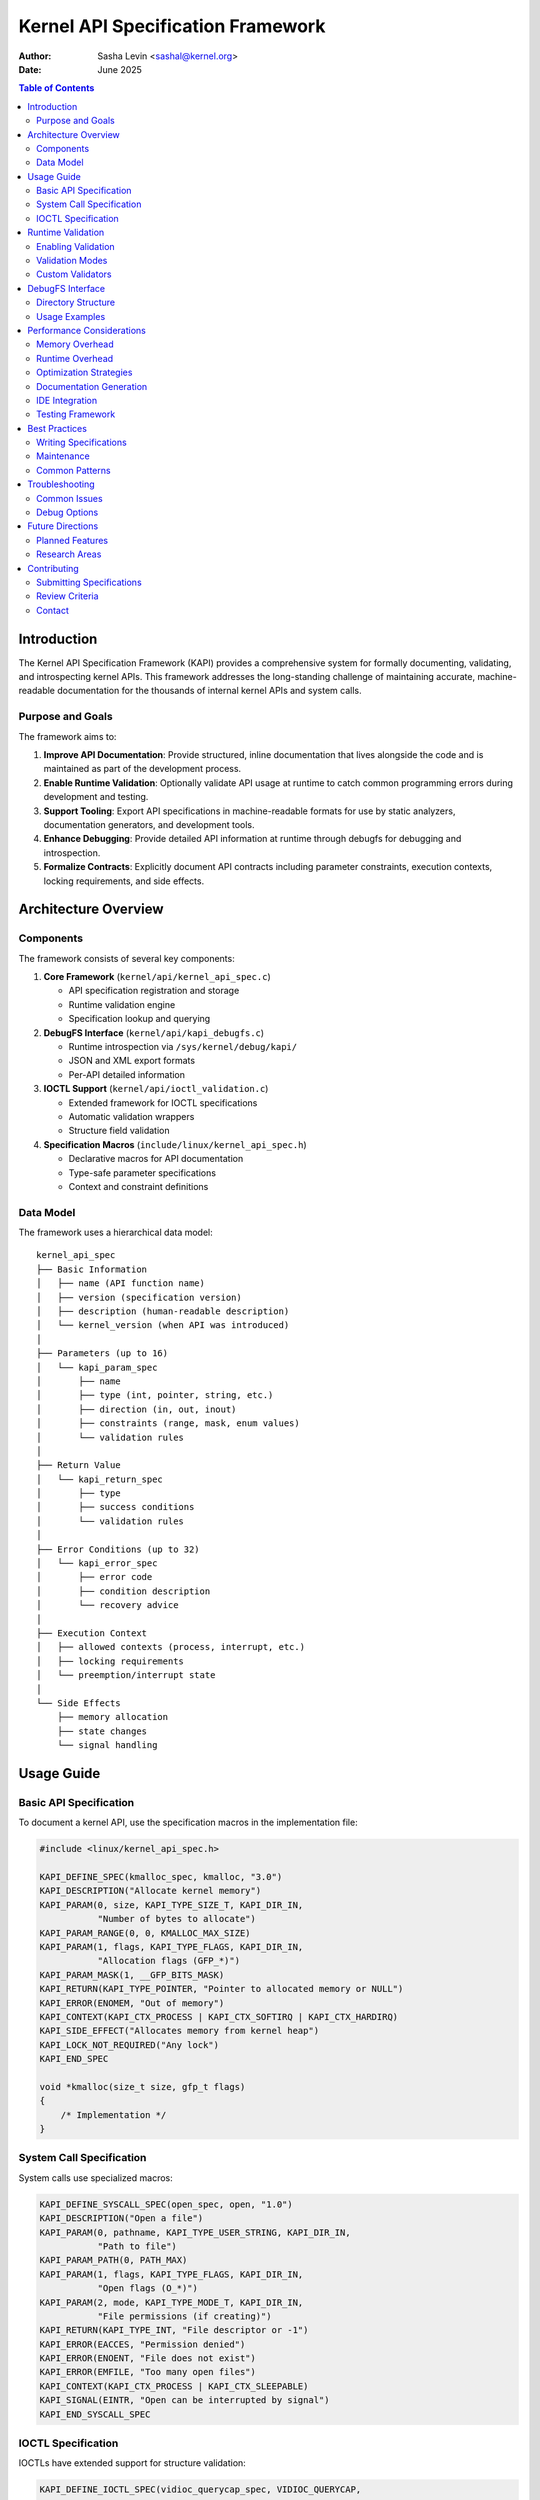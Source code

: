 .. SPDX-License-Identifier: GPL-2.0

======================================
Kernel API Specification Framework
======================================

:Author: Sasha Levin <sashal@kernel.org>
:Date: June 2025

.. contents:: Table of Contents
   :depth: 3
   :local:

Introduction
============

The Kernel API Specification Framework (KAPI) provides a comprehensive system for
formally documenting, validating, and introspecting kernel APIs. This framework
addresses the long-standing challenge of maintaining accurate, machine-readable
documentation for the thousands of internal kernel APIs and system calls.

Purpose and Goals
-----------------

The framework aims to:

1. **Improve API Documentation**: Provide structured, inline documentation that
   lives alongside the code and is maintained as part of the development process.

2. **Enable Runtime Validation**: Optionally validate API usage at runtime to catch
   common programming errors during development and testing.

3. **Support Tooling**: Export API specifications in machine-readable formats for
   use by static analyzers, documentation generators, and development tools.

4. **Enhance Debugging**: Provide detailed API information at runtime through debugfs
   for debugging and introspection.

5. **Formalize Contracts**: Explicitly document API contracts including parameter
   constraints, execution contexts, locking requirements, and side effects.

Architecture Overview
=====================

Components
----------

The framework consists of several key components:

1. **Core Framework** (``kernel/api/kernel_api_spec.c``)

   - API specification registration and storage
   - Runtime validation engine
   - Specification lookup and querying

2. **DebugFS Interface** (``kernel/api/kapi_debugfs.c``)

   - Runtime introspection via ``/sys/kernel/debug/kapi/``
   - JSON and XML export formats
   - Per-API detailed information

3. **IOCTL Support** (``kernel/api/ioctl_validation.c``)

   - Extended framework for IOCTL specifications
   - Automatic validation wrappers
   - Structure field validation

4. **Specification Macros** (``include/linux/kernel_api_spec.h``)

   - Declarative macros for API documentation
   - Type-safe parameter specifications
   - Context and constraint definitions

Data Model
----------

The framework uses a hierarchical data model::

    kernel_api_spec
    ├── Basic Information
    │   ├── name (API function name)
    │   ├── version (specification version)
    │   ├── description (human-readable description)
    │   └── kernel_version (when API was introduced)
    │
    ├── Parameters (up to 16)
    │   └── kapi_param_spec
    │       ├── name
    │       ├── type (int, pointer, string, etc.)
    │       ├── direction (in, out, inout)
    │       ├── constraints (range, mask, enum values)
    │       └── validation rules
    │
    ├── Return Value
    │   └── kapi_return_spec
    │       ├── type
    │       ├── success conditions
    │       └── validation rules
    │
    ├── Error Conditions (up to 32)
    │   └── kapi_error_spec
    │       ├── error code
    │       ├── condition description
    │       └── recovery advice
    │
    ├── Execution Context
    │   ├── allowed contexts (process, interrupt, etc.)
    │   ├── locking requirements
    │   └── preemption/interrupt state
    │
    └── Side Effects
        ├── memory allocation
        ├── state changes
        └── signal handling

Usage Guide
===========

Basic API Specification
-----------------------

To document a kernel API, use the specification macros in the implementation file:

.. code-block:: c

    #include <linux/kernel_api_spec.h>

    KAPI_DEFINE_SPEC(kmalloc_spec, kmalloc, "3.0")
    KAPI_DESCRIPTION("Allocate kernel memory")
    KAPI_PARAM(0, size, KAPI_TYPE_SIZE_T, KAPI_DIR_IN,
               "Number of bytes to allocate")
    KAPI_PARAM_RANGE(0, 0, KMALLOC_MAX_SIZE)
    KAPI_PARAM(1, flags, KAPI_TYPE_FLAGS, KAPI_DIR_IN,
               "Allocation flags (GFP_*)")
    KAPI_PARAM_MASK(1, __GFP_BITS_MASK)
    KAPI_RETURN(KAPI_TYPE_POINTER, "Pointer to allocated memory or NULL")
    KAPI_ERROR(ENOMEM, "Out of memory")
    KAPI_CONTEXT(KAPI_CTX_PROCESS | KAPI_CTX_SOFTIRQ | KAPI_CTX_HARDIRQ)
    KAPI_SIDE_EFFECT("Allocates memory from kernel heap")
    KAPI_LOCK_NOT_REQUIRED("Any lock")
    KAPI_END_SPEC

    void *kmalloc(size_t size, gfp_t flags)
    {
        /* Implementation */
    }

System Call Specification
-------------------------

System calls use specialized macros:

.. code-block:: c

    KAPI_DEFINE_SYSCALL_SPEC(open_spec, open, "1.0")
    KAPI_DESCRIPTION("Open a file")
    KAPI_PARAM(0, pathname, KAPI_TYPE_USER_STRING, KAPI_DIR_IN,
               "Path to file")
    KAPI_PARAM_PATH(0, PATH_MAX)
    KAPI_PARAM(1, flags, KAPI_TYPE_FLAGS, KAPI_DIR_IN,
               "Open flags (O_*)")
    KAPI_PARAM(2, mode, KAPI_TYPE_MODE_T, KAPI_DIR_IN,
               "File permissions (if creating)")
    KAPI_RETURN(KAPI_TYPE_INT, "File descriptor or -1")
    KAPI_ERROR(EACCES, "Permission denied")
    KAPI_ERROR(ENOENT, "File does not exist")
    KAPI_ERROR(EMFILE, "Too many open files")
    KAPI_CONTEXT(KAPI_CTX_PROCESS | KAPI_CTX_SLEEPABLE)
    KAPI_SIGNAL(EINTR, "Open can be interrupted by signal")
    KAPI_END_SYSCALL_SPEC

IOCTL Specification
-------------------

IOCTLs have extended support for structure validation:

.. code-block:: c

    KAPI_DEFINE_IOCTL_SPEC(vidioc_querycap_spec, VIDIOC_QUERYCAP,
                           "VIDIOC_QUERYCAP",
                           sizeof(struct v4l2_capability),
                           sizeof(struct v4l2_capability),
                           "video_fops")
    KAPI_DESCRIPTION("Query device capabilities")
    KAPI_IOCTL_FIELD(driver, KAPI_TYPE_CHAR_ARRAY, KAPI_DIR_OUT,
                     "Driver name", 16)
    KAPI_IOCTL_FIELD(card, KAPI_TYPE_CHAR_ARRAY, KAPI_DIR_OUT,
                     "Device name", 32)
    KAPI_IOCTL_FIELD(version, KAPI_TYPE_U32, KAPI_DIR_OUT,
                     "Driver version")
    KAPI_IOCTL_FIELD(capabilities, KAPI_TYPE_FLAGS, KAPI_DIR_OUT,
                     "Device capabilities")
    KAPI_END_IOCTL_SPEC

Runtime Validation
==================

Enabling Validation
-------------------

Runtime validation is controlled by kernel configuration:

1. Enable ``CONFIG_KAPI_SPEC`` to build the framework
2. Enable ``CONFIG_KAPI_RUNTIME_CHECKS`` for runtime validation
3. Optionally enable ``CONFIG_KAPI_SPEC_DEBUGFS`` for debugfs interface

Validation Modes
----------------

The framework supports several validation modes:

.. code-block:: c

    /* Enable validation for specific API */
    kapi_enable_validation("kmalloc");

    /* Enable validation for all APIs */
    kapi_enable_all_validation();

    /* Set validation level */
    kapi_set_validation_level(KAPI_VALIDATE_FULL);

Validation Levels:

- ``KAPI_VALIDATE_NONE``: No validation
- ``KAPI_VALIDATE_BASIC``: Type and NULL checks only
- ``KAPI_VALIDATE_NORMAL``: Basic + range and constraint checks
- ``KAPI_VALIDATE_FULL``: All checks including custom validators

Custom Validators
-----------------

APIs can register custom validation functions:

.. code-block:: c

    static bool validate_buffer_size(const struct kapi_param_spec *spec,
                                     const void *value, void *context)
    {
        size_t size = *(size_t *)value;
        struct my_context *ctx = context;

        return size > 0 && size <= ctx->max_buffer_size;
    }

    KAPI_PARAM_CUSTOM_VALIDATOR(0, validate_buffer_size)

DebugFS Interface
=================

The debugfs interface provides runtime access to API specifications:

Directory Structure
-------------------

::

    /sys/kernel/debug/kapi/
    ├── apis/                    # All registered APIs
    │   ├── kmalloc/
    │   │   ├── specification   # Human-readable spec
    │   │   ├── json           # JSON format
    │   │   └── xml            # XML format
    │   └── open/
    │       └── ...
    ├── summary                  # Overview of all APIs
    ├── validation/              # Validation controls
    │   ├── enabled             # Global enable/disable
    │   ├── level               # Validation level
    │   └── stats               # Validation statistics
    └── export/                  # Bulk export options
        ├── all.json            # All specs in JSON
        └── all.xml             # All specs in XML

Usage Examples
--------------

Query specific API::

    $ cat /sys/kernel/debug/kapi/apis/kmalloc/specification
    API: kmalloc
    Version: 3.0
    Description: Allocate kernel memory

    Parameters:
      [0] size (size_t, in): Number of bytes to allocate
          Range: 0 - 4194304
      [1] flags (flags, in): Allocation flags (GFP_*)
          Mask: 0x1ffffff

    Returns: pointer - Pointer to allocated memory or NULL

    Errors:
      ENOMEM: Out of memory

    Context: process, softirq, hardirq

    Side Effects:
      - Allocates memory from kernel heap

Export all specifications::

    $ cat /sys/kernel/debug/kapi/export/all.json > kernel-apis.json

Enable validation for specific API::

    $ echo 1 > /sys/kernel/debug/kapi/apis/kmalloc/validate

Performance Considerations
==========================

Memory Overhead
---------------

Each API specification consumes approximately 2-4KB of memory. With thousands
of kernel APIs, this can add up to several megabytes. Consider:

1. Building with ``CONFIG_KAPI_SPEC=n`` for production kernels
2. Using ``__init`` annotations for APIs only used during boot
3. Implementing lazy loading for rarely used specifications

Runtime Overhead
----------------

When ``CONFIG_KAPI_RUNTIME_CHECKS`` is enabled:

- Each validated API call adds 50-200ns overhead
- Complex validations (custom validators) may add more
- Use validation only in development/testing kernels

Optimization Strategies
-----------------------

1. **Compile-time optimization**: When validation is disabled, all
   validation code is optimized away by the compiler.

2. **Selective validation**: Enable validation only for specific APIs
   or subsystems under test.

3. **Caching**: The framework caches validation results for repeated
   calls with identical parameters.

Documentation Generation
------------------------

The framework exports specifications via debugfs that can be used
to generate documentation. Tools for automatic documentation generation
from specifications are planned for future development.

IDE Integration
---------------

Modern IDEs can use the JSON export for:

- Parameter hints
- Type checking
- Context validation
- Error code documentation

Testing Framework
-----------------

The framework includes test helpers::

    #ifdef CONFIG_KAPI_TESTING
    /* Verify API behaves according to specification */
    kapi_test_api("kmalloc", test_cases);
    #endif

Best Practices
==============

Writing Specifications
----------------------

1. **Be Comprehensive**: Document all parameters, errors, and side effects
2. **Keep Updated**: Update specs when API behavior changes
3. **Use Examples**: Include usage examples in descriptions
4. **Validate Constraints**: Define realistic constraints for parameters
5. **Document Context**: Clearly specify allowed execution contexts

Maintenance
-----------

1. **Version Specifications**: Increment version when API changes
2. **Deprecation**: Mark deprecated APIs and suggest replacements
3. **Cross-reference**: Link related APIs in descriptions
4. **Test Specifications**: Verify specs match implementation

Common Patterns
---------------

**Optional Parameters**::

    KAPI_PARAM(2, optional_arg, KAPI_TYPE_POINTER, KAPI_DIR_IN,
               "Optional argument (may be NULL)")
    KAPI_PARAM_OPTIONAL(2)

**Variable Arguments**::

    KAPI_PARAM(1, fmt, KAPI_TYPE_FORMAT_STRING, KAPI_DIR_IN,
               "Printf-style format string")
    KAPI_PARAM_VARIADIC(2, "Format arguments")

**Callback Functions**::

    KAPI_PARAM(1, callback, KAPI_TYPE_FUNCTION_PTR, KAPI_DIR_IN,
               "Callback function")
    KAPI_PARAM_CALLBACK(1, "int (*)(void *data)", "data")

Troubleshooting
===============

Common Issues
-------------

**Specification Not Found**::

    kernel: KAPI: Specification for 'my_api' not found

    Solution: Ensure KAPI_DEFINE_SPEC is in the same translation unit
    as the function implementation.

**Validation Failures**::

    kernel: KAPI: Validation failed for kmalloc parameter 'size':
            value 5242880 exceeds maximum 4194304

    Solution: Check parameter constraints or adjust specification if
    the constraint is incorrect.

**Build Errors**::

    error: 'KAPI_TYPE_UNKNOWN' undeclared

    Solution: Include <linux/kernel_api_spec.h> and ensure
    CONFIG_KAPI_SPEC is enabled.

Debug Options
-------------

Enable verbose debugging::

    echo 8 > /proc/sys/kernel/printk
    echo 1 > /sys/kernel/debug/kapi/debug/verbose

Future Directions
=================

Planned Features
----------------

1. **Automatic Extraction**: Tool to extract specifications from existing
   kernel-doc comments

2. **Contract Verification**: Static analysis to verify implementation
   matches specification

3. **Performance Profiling**: Measure actual API performance against
   documented expectations

4. **Fuzzing Integration**: Use specifications to guide intelligent
   fuzzing of kernel APIs

5. **Version Compatibility**: Track API changes across kernel versions

Research Areas
--------------

1. **Formal Verification**: Use specifications for mathematical proofs
   of correctness

2. **Runtime Monitoring**: Detect specification violations in production
   with minimal overhead

3. **API Evolution**: Analyze how kernel APIs change over time

4. **Security Applications**: Use specifications for security policy
   enforcement

Contributing
============

Submitting Specifications
-------------------------

1. Add specifications to the same file as the API implementation
2. Follow existing patterns and naming conventions
3. Test with CONFIG_KAPI_RUNTIME_CHECKS enabled
4. Verify debugfs output is correct
5. Run scripts/checkpatch.pl on your changes

Review Criteria
---------------

Specifications will be reviewed for:

1. **Completeness**: All parameters and errors documented
2. **Accuracy**: Specification matches implementation
3. **Clarity**: Descriptions are clear and helpful
4. **Consistency**: Follows framework conventions
5. **Performance**: No unnecessary runtime overhead

Contact
-------

- Maintainer: Sasha Levin <sashal@kernel.org>
